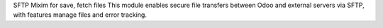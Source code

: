 SFTP Mixim for save, fetch files
This module enables secure file transfers between Odoo and external servers via SFTP, with features manage files and error tracking.
